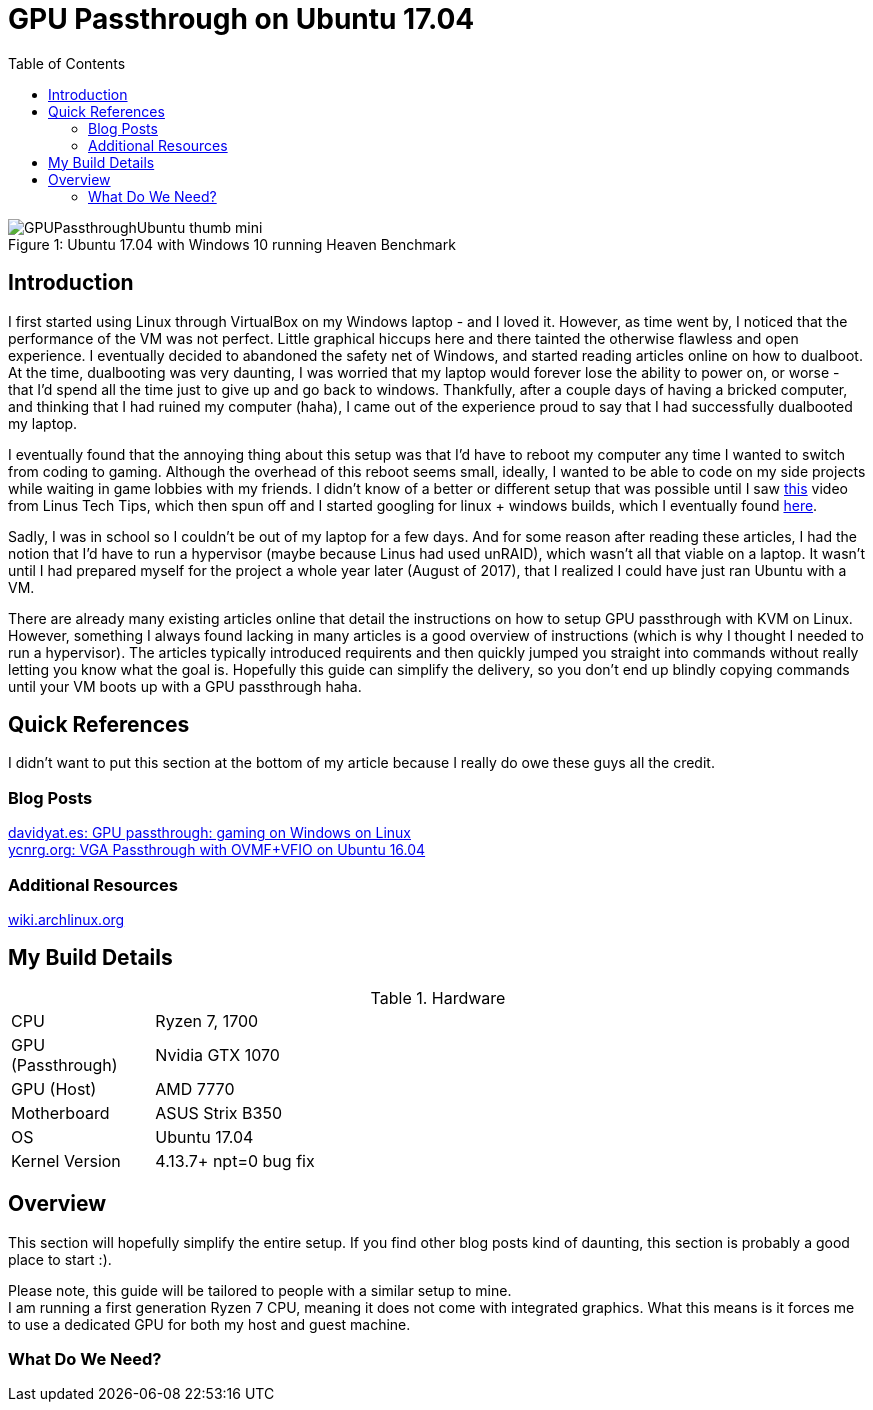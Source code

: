 = GPU Passthrough on Ubuntu 17.04
:toc:

.Ubuntu 17.04 with Windows 10 running Heaven Benchmark
[#gpupassthrough]
[caption="Figure 1: "]
image::/resources/images/GPUPassthroughUbuntu-thumb-mini.png[]

== Introduction

I first started using Linux through VirtualBox on my Windows laptop - and I loved it.
However, as time went by, I noticed that the performance of the VM was not perfect.
Little graphical hiccups here and there tainted the otherwise flawless and open experience.
I eventually decided to abandoned the safety net of Windows, and started reading articles online on how to dualboot.
At the time, dualbooting was very daunting, I was worried that my laptop would forever lose the ability to power on,
or worse - that I'd spend all the time just to give up and go back to windows. 
Thankfully, after a couple days of having a bricked computer, and thinking that I had ruined my computer (haha), I came out of the experience 
proud to say that I had successfully dualbooted my laptop.

I eventually found that the annoying thing about this setup was that I'd have to reboot my computer any time I wanted to switch from coding to gaming.
Although the overhead of this reboot seems small, ideally, I wanted to be able to code on my side projects while waiting in game lobbies with my friends.
I didn't know of a better or different setup that was possible until I saw https://www.youtube.com/watch?v=LuJYMCbIbPk[this] video from Linus Tech Tips, 
which then spun off and I started googling for linux + windows builds, which I eventually found https://davidyat.es/2016/09/08/gpu-passthrough/[here].

Sadly, I was in school so I couldn't be out of my laptop for a few days. And for some reason after reading these articles,
I had the notion that I'd have to run a hypervisor (maybe because Linus had used unRAID), which wasn't all that viable on a laptop.
It wasn't until I had prepared myself for the project a whole year later (August of 2017), that I realized I could have just ran Ubuntu
with a VM. 

There are already many existing articles online that detail the instructions on how to setup GPU passthrough with KVM on Linux. 
However, something I always found lacking in many articles is a good overview of instructions (which is why I thought I needed to run a hypervisor). 
The articles typically introduced requirents and then quickly jumped you straight into commands without really letting you know what the goal is.
Hopefully this guide can simplify the delivery, so you don't end up blindly copying commands until your VM boots up with a GPU passthrough haha.


== Quick References

I didn't want to put this section at the bottom of my article because I really do owe these guys all the credit.

=== Blog Posts
https://davidyat.es/2016/09/08/gpu-passthrough/[davidyat.es: GPU passthrough: gaming on Windows on Linux] +
https://ycnrg.org/vga-passthrough-with-ovmf-vfio/[ycnrg.org: VGA Passthrough with OVMF+VFIO on Ubuntu 16.04]

=== Additional Resources
https://wiki.archlinux.org/index.php/PCI_passthrough_via_OVMF[wiki.archlinux.org]


== My Build Details

[cols="1,5"]
.Hardware
|===
|CPU
|Ryzen 7, 1700

|GPU (Passthrough)
|Nvidia GTX 1070

|GPU (Host)
|AMD 7770

|Motherboard
|ASUS Strix B350

|OS
|Ubuntu 17.04

|Kernel Version
|4.13.7+ npt=0 bug fix
|===

== Overview

This section will hopefully simplify the entire setup.
If you find other blog posts kind of daunting, this section is probably a good place to start :).

Please note, this guide will be tailored to people with a similar setup to mine. +
I am running a first generation Ryzen 7 CPU, meaning it does not come with integrated graphics. 
What this means is it forces me to use a dedicated GPU for both my host and guest machine.

=== What Do We Need?




//Adding a USB Host Device 
//https://bugs.launchpad.net/ubuntu/+source/libvirt/+bug/1552241
//Merged to lubuntu as of last week
//https://bugs.launchpad.net/ubuntu/+source/libvirt/+bug/1686324

//Bridging network
//https://askubuntu.com/questions/62027/how-do-i-bridge-network-interfaces
